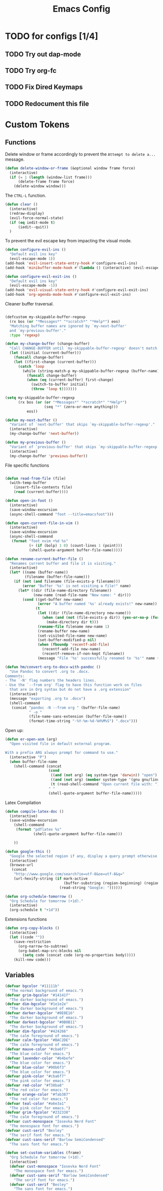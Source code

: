 #+TITLE: Emacs Config
:PROPERTIES:
#+property: header-args:emacs-lisp :tangle (concat (file-name-sans-extension (buffer-file-name)) ".el") :results silent
:END:


* TODO for configs [1/4]
** TODO Try out dap-mode
** TODO Try org-fc
** TODO Fix Dired Keymaps
** TODO Redocument this file

* Custom Tokens
** Functions
Delete window or frame accordingly to prevent the =Attempt to delete a...= message.

#+BEGIN_SRC emacs-lisp
  (defun delete-window-or-frame (&optional window frame force)
    (interactive)
    (if (= 1 (length (window-list frame)))
        (delete-frame frame force)
      (delete-window window)))
#+END_SRC

The ~CTRL-L~ function.

#+BEGIN_SRC emacs-lisp
  (defun clear ()
    (interactive)
    (redraw-display)
    (evil-force-normal-state)
    (if (eq iedit-mode t)
        (iedit--quit))
    )
#+END_SRC

To prevent the evil escape key from impacting the visual mode.

#+BEGIN_SRC emacs-lisp
  (defun configure-evil-ins ()
    "Default evil ins key"
    (evil-escape-mode 1))
  (add-hook 'evil-insert-state-entry-hook #'configure-evil-ins)
  (add-hook 'minibuffer-mode-hook #'(lambda () (interactive) (evil-escape-mode 1) ))

  (defun configure-evil-exit-ins ()
    "Default evil ins key"
    (evil-escape-mode -1))
  (add-hook 'evil-visual-state-entry-hook #'configure-evil-exit-ins)
  (add-hook 'org-agenda-mode-hook #'configure-evil-exit-ins)
#+END_SRC

Cleaner buffer traversal.

#+BEGIN_SRC emacs-lisp

  (defcustom my-skippable-buffer-regexp
    (rx bos (or "*Messages*" "*scratch*" "*Help*") eos)
    "Matching buffer names are ignored by `my-next-buffer'
    and `my-previous-buffer'."
    :type 'regexp)

  (defun my-change-buffer (change-buffer)
    "Call CHANGE-BUFFER until `my-skippable-buffer-regexp' doesn't match."
    (let ((initial (current-buffer)))
      (funcall change-buffer)
      (let ((first-change (current-buffer)))
        (catch 'loop
          (while (string-match-p my-skippable-buffer-regexp (buffer-name))
            (funcall change-buffer)
            (when (eq (current-buffer) first-change)
              (switch-to-buffer initial)
              (throw 'loop t)))))))

  (setq my-skippable-buffer-regexp
        (rx bos (or (or "*Messages*" "*scratch*" "*Help*")
                    (seq "*" (zero-or-more anything)))
            eos))

  (defun my-next-buffer ()
    "Variant of `next-buffer' that skips `my-skippable-buffer-regexp'."
    (interactive)
    (my-change-buffer 'next-buffer))

  (defun my-previous-buffer ()
    "Variant of `previous-buffer' that skips `my-skippable-buffer-regexp'."
    (interactive)
    (my-change-buffer 'previous-buffer))

#+END_SRC

File specific functions

#+BEGIN_SRC emacs-lisp

  (defun read-from-file (file)
    (with-temp-buffer
      (insert-file-contents file)
      (read (current-buffer)))) 

  (defun open-in-foot ()
    (interactive)
    (save-window-excursion
    (async-shell-command "foot --title=emacsfoot")))
  
  (defun open-current-file-in-vim ()
    (interactive)
    (save-window-excursion
    (async-shell-command
     (format "foot nvim +%d %s"
             (+ (if (bolp) 1 0) (count-lines 1 (point)))
             (shell-quote-argument buffer-file-name)))))

  (defun rename-current-buffer-file ()
    "Renames current buffer and file it is visiting."
    (interactive)
    (let* ((name (buffer-name))
           (filename (buffer-file-name)))
      (if (not (and filename (file-exists-p filename)))
          (error "Buffer '%s' is not visiting a file!" name)
        (let* ((dir (file-name-directory filename))
               (new-name (read-file-name "New name: " dir)))
          (cond ((get-buffer new-name)
                 (error "A buffer named '%s' already exists!" new-name))
                (t
                 (let ((dir (file-name-directory new-name)))
                   (when (and (not (file-exists-p dir)) (yes-or-no-p (format "Create directory '%s'?" dir)))
                     (make-directory dir t)))
                 (rename-file filename new-name 1)
                 (rename-buffer new-name)
                 (set-visited-file-name new-name)
                 (set-buffer-modified-p nil)
                 (when (fboundp 'recentf-add-file)
                   (recentf-add-file new-name)
                   (recentf-remove-if-non-kept filename))
                 (message "File '%s' successfully renamed to '%s'" name (file-name-nondirectory new-name))))))))

  (defun hm/convert-org-to-docx-with-pandoc ()
    "Use Pandoc to convert .org to .docx.
  Comments:
  - The `-N' flag numbers the headers lines.
  - Use the `--from org' flag to have this function work on files
    that are in Org syntax but do not have a .org extension"
    (interactive)
    (message "exporting .org to .docx")
    (shell-command
     (concat "pandoc -N --from org " (buffer-file-name)
             " -o "
             (file-name-sans-extension (buffer-file-name))
             (format-time-string "-%Y-%m-%d-%H%M%S") ".docx")))
#+end_src

Open up:

#+begin_src emacs-lisp 
  (defun er-open-asm (arg)
    "Open visited file in default external program.

  With a prefix ARG always prompt for command to use."
    (interactive "P")
    (when buffer-file-name
      (shell-command (concat
                      (cond
                       ((and (not arg) (eq system-type 'darwin)) "open")
                       ((and (not arg) (member system-type '(gnu gnu/linux gnu/kfreebsd))) "xdg-open")
                       (t (read-shell-command "Open current file with: ")))
                      " "
                      (shell-quote-argument buffer-file-name)))))
#+end_src

Latex Compilation 

#+begin_src emacs-lisp 
  (defun compile-latex-doc ()
    (interactive)
    (save-window-excursion
      (shell-command
       (format "pdflatex %s"
               (shell-quote-argument buffer-file-name)))

      ))

  (defun google-this ()
    "Google the selected region if any, display a query prompt otherwise."
    (interactive)
    (browse-url
     (concat
      "http://www.google.com/search?ie=utf-8&oe=utf-8&q="
      (url-hexify-string (if mark-active
                             (buffer-substring (region-beginning) (region-end))
                           (read-string "Google: "))))))

  (defun org-schedule-tomorrow ()
    "Org Schedule for tomorrow (+1d)."
    (interactive)
    (org-schedule t "+1d"))
#+END_SRC

Extensions functions
#+begin_src emacs-lisp 
  (defun org-copy-blocks ()
    (interactive)
    (let ((code ""))
      (save-restriction
        (org-narrow-to-subtree)
        (org-babel-map-src-blocks nil
          (setq code (concat code (org-no-properties body)))))
      (kill-new code)))
#+end_src

** Variables

#+BEGIN_SRC emacs-lisp
  (defvar bgcolor "#11111b"
    "The normal background of emacs.")
  (defvar grim-bgcolor "#14141f"
    "The darker background of emacs.")
  (defvar dim-bgcolor "#1e1e2e"
    "The darker background of emacs.")
  (defvar darker-bgcolor "#0E0E16"
    "The darker background of emacs.")
  (defvar darkest-bgcolor "#0B0B11"
    "The darker background of emacs.")
  (defvar dim-fgcolor "#424266"
    "The calm foreground of emacs.")
  (defvar calm-fgcolor "#BAC2DE"
    "The calm foreground of emacs.")
  (defvar mauve-color "#cba6f7"
    "The blue color for emacs.")
  (defvar lavender-color "#b4befe"
    "The blue color for emacs.")
  (defvar blue-color "#90b6f3"
    "The blue color for emacs.")
  (defvar pink-color "#cba6f7"
    "The pink color for emacs.")
  (defvar red-color "#f38ba8"
    "The red color for emacs.")
  (defvar orange-color "#fab387"
    "The red color for emacs.")
  (defvar teal-color "#a6e3a1"
    "The pink color for emacs.")
  (defvar grim-fgcolor "#232338"
    "The calm foreground of emacs.")
  (defvar cust-monospace "Iosevka Nerd Font"
    "The monospace font for emacs.")
  (defvar cust-serif "Besley"
    "The serif font for emacs.")
  (defvar cust-sans-serif "Barlow SemiCondensed"
    "The sans font for emacs.")

  (defun set-custom-variables (frame)
    "Org Schedule for tomorrow (+1d)."
    (interactive)
    (defvar cust-monospace "Iosevka Nerd Font"
      "The monospace font for emacs.")
    (defvar cust-sans-serif "Barlow SemiCondensed"
      "The serif font for emacs.")
    (defvar cust-serif "Besley"
      "The sans font for emacs.")
    (cond ((equal (read-from-file "/home/chilly/Scripts/data/themeIndex.txt") 1)
           (setq bgcolor "#000000"
                 grim-bgcolor "#222222"
                 dim-bgcolor "#14141C"
                 darker-bgcolor "#0B0B0E"
                 darkest-bgcolor "#0a0a0a"
                 dim-fgcolor "#424266"
                 calm-fgcolor "#BAC2DE"
                 mauve-color "#cba6f7"
                 lavender-color "#b4befe"
                 blue-color "#90b6f3"
                 pink-color "#cba6f7"
                 red-color "#f38ba8"
                 orange-color "#fab387"
                 teal-color "#a6e3a1"
                 grim-fgcolor "#232338")
           )

          ((equal (read-from-file "/home/chilly/Scripts/data/themeIndex.txt") 2)
           (setq bgcolor "#131C19"
                 grim-bgcolor "#14141f"
                 dim-bgcolor "#1e1e2e"
                 darker-bgcolor "#101715"
                 darkest-bgcolor "#0b100e"
                 dim-fgcolor "#343c39"
                 calm-fgcolor "#444F4C"
                 mauve-color "#4d4055"
                 lavender-color "#32454d"
                 blue-color "#324448"
                 pink-color "#4d4046"
                 red-color "#333129"
                 orange-color "#4b4329"
                 teal-color "#324a43"
                 grim-fgcolor "#39413e")
           )

          ((equal (read-from-file "/home/chilly/Scripts/data/themeIndex.txt") 3)
           (setq bgcolor "#000000"
                 grim-bgcolor "#101010"
                 dim-bgcolor "#271c1a"
                 darker-bgcolor "#070707"
                 darkest-bgcolor "#010101"
                 dim-fgcolor "#605553"
                 calm-fgcolor "#958a88"
                 mauve-color "#a078a9"
                 lavender-color "#605553"
                 blue-color "#513833"
                 pink-color "#c3889e"
                 red-color "#C35864"
                 orange-color "#DE956F"
                 teal-color "#8faf87"
                 grim-fgcolor "#4a3f3d"
                 cust-sans-serif "ETbb"
                 cust-sans "Playfair Display"
                 ))))

  (add-hook 'after-make-frame-functions 'set-custom-variables)
#+END_SRC

** Faces

#+BEGIN_SRC emacs-lisp
  (defface minibuffer-face
    '((t :height 170
         :foreground "#BAC2DE"
         ))
    "Face for minibuffer."
    :group 'minibuffer )

  (defface eaBattery
    '((t :height 130
         :foreground "#6C7096"
         ))
    "Face for minibuffer."
    :group 'echo-bar )

  (defface eaBattery-icon
    '((t :height 130
         :foreground "#3f4158"
         ))
    "Face for minibuffer."
    :group 'echo-bar )

  (defface eaBattery-charge-icon
    '((t :height 130
         :foreground "#3f4158"
         ))
    "Face for minibuffer."
    :group 'echo-bar )

  (defun custom-vars-setup ()
    "The custom variables setup"
    (interactive)
    (cond ((equal (read-from-file "/home/chilly/Scripts/data/themeIndex.txt") 1)
           (set-face-attribute 'minibuffer-face nil :foreground "#958a88" :font cust-sans-serif)
           (set-face-attribute 'eaBattery nil :foreground "#605553" :font cust-sans-serif)
           (set-face-attribute 'eaBattery-icon nil :foreground "#4a3f3d" :font cust-sans-serif)
           (set-face-attribute 'eaBattery-charge-icon nil :foreground "#4a3f3d" :font cust-sans-serif)
           )
          ((equal (read-from-file "/home/chilly/Scripts/data/themeIndex.txt") 2)
           (set-face-attribute 'minibuffer-face nil :foreground "#444F4C" :font cust-sans-serif)
           (set-face-attribute 'eaBattery nil :foreground "#343c39" :font cust-sans-serif)
           (set-face-attribute 'eaBattery-icon nil :foreground "#2b312f" :font cust-monospace)
           (set-face-attribute 'eaBattery-charge-icon nil :foreground "#2b312f" :font cust-monospace)
           )
          ((equal (read-from-file "/home/chilly/Scripts/data/themeIndex.txt") 3)
           (set-face-attribute 'minibuffer-face nil :foreground "#958a88" :font cust-sans-serif)
           (set-face-attribute 'eaBattery nil :foreground "#605553" :font cust-sans-serif)
           (set-face-attribute 'eaBattery-icon nil :foreground "#4a3f3d" :font cust-sans-serif)
           (set-face-attribute 'eaBattery-charge-icon nil :foreground "#4a3f3d" :font cust-sans-serif)
           (set-frame-parameter nil 'alpha-background 90)
           (add-to-list 'default-frame-alist '(alpha-background . 90))
           )
          ((equal (read-from-file "/home/chilly/Scripts/data/themeIndex.txt") 0)
           (set-face-attribute 'minibuffer-face nil :foreground "#BAC2DE" :font cust-sans-serif :weight 'regular)
           (set-face-attribute 'eaBattery nil :foreground "#6C7096" :font cust-sans-serif :weight 'semibold)
           (set-face-attribute 'eaBattery-icon nil :foreground "#3f4158" :font cust-sans-serif :weight 'semibold)
           (set-face-attribute 'eaBattery-charge-icon nil :foreground "#3f4158" :font cust-sans-serif :weight 'regular)))
    )
#+END_SRC

* Options
** Auto Tangle

#+begin_src emacs-lisp :tangle ./early-init.el
  (org-babel-load-file (locate-user-emacs-file "init.org"))
#+end_src

** Package Startup Disable

#+BEGIN_SRC emacs-lisp
  (setq package-enable-at-startup nil)
#+END_SRC

** Emacs UI

#+BEGIN_SRC emacs-lisp :tangle ./early-init.el
  ;; EMACS UIs
#+END_SRC

Remove modeline.

#+BEGIN_SRC emacs-lisp :tangle ./early-init.el
  (setq-default mode-line-format nil)
#+END_SRC

No cursor in inactive windows.
	
#+BEGIN_SRC emacs-lisp :tangle ./early-init.el
  (setq-default cursor-in-non-selected-windows nil)
#+END_SRC

No start up screen.

#+BEGIN_SRC emacs-lisp :tangle ./early-init.el
  ;;(setq inhibit-startup-screen t)
#+END_SRC

No echo area message during startup.

#+BEGIN_SRC emacs-lisp :tangle ./early-init.el
  (setq server-client-instructions nil)
  ;;(setq inhibit-startup-echo-area-message t)
#+END_SRC

No message in scratch buffer
	
#+BEGIN_SRC emacs-lisp :tangle ./early-init.el
  (setq initial-scratch-message nil)
#+END_SRC

No Initial buffer, i.e. make initial buffer the scratch buffer.

#+BEGIN_SRC emacs-lisp :tangle ./early-init.el
  (setq initial-buffer-choice nil)
#+END_SRC

No title frame.

#+BEGIN_SRC emacs-lisp :tangle ./early-init.el
  (setq frame-title-format nil)
#+END_SRC

No scroll bars.
	
#+BEGIN_SRC emacs-lisp :tangle ./early-init.el
  (if (fboundp 'scroll-bar-mode) (set-scroll-bar-mode nil))
#+END_SRC

No toolbars at all.
	
#+BEGIN_SRC emacs-lisp :tangle ./early-init.el
  (if (fboundp 'tool-bar-mode) (tool-bar-mode -1))
#+END_SRC

No menu bar.
	
#+BEGIN_SRC emacs-lisp :tangle ./early-init.el
  (menu-bar-mode -1)
#+END_SRC

No limit on font lock. (tree style levels)

#+BEGIN_SRC emacs-lisp:tangle ./early-init.el

	(setq-default font-lock-maximum-size nil)

#+END_SRC

No Blinking cursor.

#+BEGIN_SRC emacs-lisp :tangle ./early-init.el
  (blink-cursor-mode -1)
#+END_SRC

Display line numbers globally

#+BEGIN_SRC emacs-lisp :tangle ./early-init.el
  (global-display-line-numbers-mode t)
#+END_SRC

Enable lines being truncated.

#+BEGIN_SRC emacs-lisp :tangle ./early-init.el
  (set-default 'truncate-lines t)
#+END_SRC

Disable most messages in echo area. Doesnt work if enabled before starting the GUI.

#+BEGIN_SRC emacs-lisp :tangle ./early-init.el
  (setq-default inhibit-message nil)
#+END_SRC

Setting some default frame settings. For border and cursors.

#+BEGIN_SRC emacs-lisp :tangle ./early-init.el
  (add-to-list 'default-frame-alist '(internal-border-width . 10 ))
  (add-to-list 'default-frame-alist '(internal-show-cursor . -1))
#+END_SRC

Replace the truncation symbols for file buffers with truncation enabled. (Doesn't work for org-mode)

#+BEGIN_SRC emacs-lisp :tangle ./early-init.el
  (set-display-table-slot standard-display-table 0 ?\ ) 
#+END_SRC

Disable the line break symbols in fringes.

#+BEGIN_SRC emacs-lisp :tangle ./early-init.el
  (setf (cdr (assq 'continuation fringe-indicator-alist)) '(nil nil))
#+END_SRC

To disable buttons for checkboxes

#+BEGIN_SRC emacs-lisp :tangle ./early-init.el
  (setq-default widget-image-enable nil)
#+END_SRC


*** Suppressing Messages
**** Suppress EOB and BOBs

#+BEGIN_SRC emacs-lisp :tangle ./early-init.el
  (defun my-command-error-function (data context caller)
    "Ignore the buffer-read-only, beginning-of-buffer,
   end-of-buffer signals; pass the rest to the default handler."
    (when (not (memq (car data) '(buffer-read-only
                                  beginning-of-buffer
                                  end-of-buffer)))
      (command-error-default-function data context caller)))

  (setq command-error-function #'my-command-error-function)
#+END_SRC

**** Suppress on Events

#+BEGIN_SRC emacs-lisp :tangle ./early-init.el

  (defun suppress-message-advice-around (fun &rest args)
    (let (message-log-max)
      (with-temp-message (or (current-message) "")
        (apply fun args))))

  ;; example: suppress any messages from `save-buffer'
  (advice-add 'save-buffer :around 'suppress-message-advice-around)
  (advice-add 'kill-buffer :around 'suppress-message-advice-around)

  ;; Disable echoing keystrokes
  (setq-default echo-keystrokes 0.025)

  ;; Disable Evil Modes information
  (setq-default evil-echo-state nil)
#+END_SRC

* Warnings

List of warnings that the byte-compiler should issue. 

#+BEGIN_SRC emacs-lisp
  ;; (setq byte-compile-warnings '(not free-vars unresolved noruntime lexical make-local))
  (setq byte-compile-warnings 'nil)
#+END_SRC

Silence compiler warnings as they can be pretty disruptive.

#+BEGIN_SRC emacs-lisp
  
  (if (boundp 'comp-deferred-compilation)
      (setq-default comp-deferred-compilation nil)
    (setq-default native-comp-deferred-compilation nil))

  (setq-default native-comp-async-report-warnings-errors nil)

  ;; Display Minimum warnings
  (setq-default warning-minimum-level :emergency)

#+END_SRC

* Sane Defaults

#+BEGIN_SRC emacs-lisp 
  (setq-default
   ad-redefinition-action 'accept                  ; Silence warnings for redefinition
   delete-by-moving-to-trash t                     ; Delete files to trash
   help-window-select t                            ; Focus new help windows when opened
   mouse-yank-at-point t                           ; Yank at point rather than cursor
   scroll-conservatively most-positive-fixnum      ; Always scroll by one line
   select-enable-clipboard t                       ; Merge system's and Emacs' clipboard
   show-trailing-whitespace nil                    ; Do not display trailing whitespaces
   tab-width 2                                     ; Set width for tabs
   uniquify-buffer-name-style 'forward             ; Uniquify buffer names
   ring-bell-function 'ignore                      ; Be quiet!
   custom-file (locate-user-emacs-file "custom-vars.el")    ; Move customization variables to a separate file and load it
   confirm-kill-processes nil
   sentence-end-double-space nil               ; a sentence ends with only one space
   scroll-step 1                               ; Line wise scroll.
   scroll-conservatively 101                   ; Whether to recenter cursor on scroll. If the value is greater than 100, it wont.
   indent-tabs-mode nil
   tab-always-indent 't
   css-fontify-colors nil
   tab-width 2
   )                   

  (load custom-file 'noerror 'nomessage)
  (fset 'yes-or-no-p 'y-or-n-p)                      ; Replace yes/no prompts with y/n
  (recentf-mode 1)                                   ; Remember recently opened files
  (save-place-mode 1)                                ; Remember the last traversed point in file
  (global-auto-revert-mode 1)                        ; Automatically revert buffers when the underlying file is changed
  (setq global-auto-revert-non-file-buffers t)       ; Auto revert other non file buffers too

  ;; Run at full power please
  (put 'downcase-region 'disabled nil)
  (put 'upcase-region 'disabled nil)
  (put 'narrow-to-region 'disabled nil) 
  (put 'dired-find-alternate-file 'disabled nil)     ; Open dired in same buffer
#+END_SRC

* Emacs File Managements
** Manage backups
Keep all backups in ~tmp/backups/~ instead of cluttering the file system.

#+BEGIN_SRC emacs-lisp :tangle ./early-init.el
  ;; File syntax: DEMO.el~
  (setq backup-directory-alist `(("." . ,(expand-file-name "tmp/backups/" user-emacs-directory))))
#+end_src

** Manage Autosaves
Keep all autosaves in ~tmp/auto-saves/~ for the same reason.
	
#+BEGIN_SRC emacs-lisp :tangle ./early-init.el
  ;; File syntax #DEMO.el#

  ;; auto-save-mode doesn't create the path automatically!
  (make-directory (expand-file-name "tmp/auto-saves/" user-emacs-directory) t)

  (setq auto-save-list-file-prefix (expand-file-name "tmp/auto-saves/sessions/" user-emacs-directory) ; prefix for generating autosave list file name
        auto-save-file-name-transforms `((".*" ,(expand-file-name "tmp/auto-saves/" user-emacs-directory) t)))
#+end_src
	
** Creating Lockfiles =DISABLED=
Preventing lock files from being created. The ~create-lockfiles~ option is used to protect file from being edited by another emacs session while its unsaved
	
#+BEGIN_SRC emacs-lisp :tangle ./early-init.el
  ;; For #DEMO.el
  ;; (setq create-lockfiles nil)
#+END_SRC

** User Directory
The default directory to store packages and other files related to emacs.

#+BEGIN_SRC emacs-lisp :tangle ./early-init.el
  (setq user-emacs-directory (expand-file-name "~/.cache/emacs"))
#+END_SRC

** Recentf
Directory to store the recent files list.

#+BEGIN_SRC emacs-lisp :tangle ./early-init.el
  (setq-default recentf-save-file "~/.config/emacs/recentf")
#+END_SRC

* Default Paths

#+BEGIN_SRC emacs-lisp
  (add-to-list 'load-path "~/.config/emacs/packages/")
#+END_SRC

* Packages
** Elpaca Plugin Manager

#+BEGIN_SRC emacs-lisp
  (require 'elpaca-setup)
#+END_SRC

** GCMH

#+begin_src emacs-lisp 
  (use-package gcmh
    :config
    (setq gcmh-high-cons-threshold 33554432)
    (gcmh-mode 1)
    )
#+end_src

** Evil
*** Evil
#+BEGIN_SRC emacs-lisp
  (use-package evil
    :init
    (setq evil-undo-system 'undo-fu)
    (setq evil-want-C-i-jump nil)
    (setq evil-want-C-u-scroll t)
    (setq evil-want-C-d-scroll t)
    (setq evil-want-fine-undo t)
    (setq evil-want-Y-yank-to-eol t)

    ;; ----- Setting cursor colors
    (setq evil-emacs-state-cursor    '("#cba6f7" box))
    (setq evil-normal-state-cursor   '("#BAC2DE" box))
    (setq evil-operator-state-cursor '("#90b6f3" (bar . 6))) 
    (setq evil-visual-state-cursor   '("#6C7096" box))
    (setq evil-insert-state-cursor   '("#b4befe" (bar . 2)))
    (setq evil-replace-state-cursor  '("#eb998b" hbar))
    (setq evil-motion-state-cursor   '("#f38ba8" box))
    :config
    (evil-mode 1)
    ;; INITIAL BINDINGS
    (evil-global-set-key 'motion "j" 'evil-next-visual-line)
    (evil-global-set-key 'motion "k" 'evil-previous-visual-line)
    (evil-set-initial-state 'messages-buffer-mode 'normal)
    (evil-set-initial-state 'dashboard-mode 'normal)
    (evil-define-key 'motion help-mode-map "q" 'kill-this-buffer)
    )
#+END_SRC

*** Evil Collection
#+BEGIN_SRC emacs-lisp
  (use-package evil-collection
    :after evil
    :config
    (evil-collection-init))
#+END_SRC

*** Evil Commentary
#+BEGIN_SRC emacs-lisp
  (use-package evil-commentary
    :after evil)
#+END_SRC

*** Evil Escape
#+BEGIN_SRC emacs-lisp
  (use-package evil-escape
    :config
    (evil-escape-mode)
    :custom
    (evil-escape-key-sequence "jk")
    (evil-escape-delay 0.2))
#+END_SRC

*** Evil Surround
#+BEGIN_SRC emacs-lisp
  (use-package evil-surround
    :config
    (global-evil-surround-mode 1)
    :after evil)
#+END_SRC

*** Evil Text Object anyblock

#+begin_src emacs-lisp 
  (use-package evil-textobj-anyblock
    :config
    (evil-define-text-object my-evil-textobj-anyblock-inner-quote
      (count &optional beg end type)
      "Select the closest outer quote."
      (let ((evil-textobj-anyblock-blocks
             '(("'" . "'")
               ("\"" . "\"")
               ("`" . "'")
               ("“" . "”"))))
        (evil-textobj-anyblock--make-textobj beg end type count nil)))

    (evil-define-text-object my-evil-textobj-anyblock-a-quote
      (count &optional beg end type)
      "Select the closest outer quote."
      (let ((evil-textobj-anyblock-blocks
             '(("'" . "'")
               ("\"" . "\"")
               ("`" . "'")
               ("“" . "”"))))
        (evil-textobj-anyblock--make-textobj beg end type count t)))

    (define-key evil-inner-text-objects-map "q" 'my-evil-textobj-anyblock-inner-quote)
    (define-key evil-outer-text-objects-map "q" 'my-evil-textobj-anyblock-a-quote)

    (add-hook 'lisp-mode-hook
              (lambda ()
                (setq-local evil-textobj-anyblock-blocks
                            '(("(" . ")")
                              ("{" . "}")
                              ("\\[" . "\\]")
                              ("\"" . "\"")
                              ))))

    (define-key evil-inner-text-objects-map "u" 'evil-textobj-anyblock-inner-block)
    (define-key evil-outer-text-objects-map "u" 'evil-textobj-anyblock-a-block)
    )
#+end_src

** Undo/Redo

#+begin_src emacs-lisp
  (use-package undo-fu)
  (use-package undo-fu-session
    :config
    (setq undo-fu-session-incompatible-files '("/COMMIT_EDITMSG\\'" "/git-rebase-todo\\'"))
    (undo-fu-session-global-mode))
#+end_src

** Helpful 

#+begin_src emacs-lisp
  (use-package helpful
    :config
    (setq counsel-describe-function-function #'helpful-callable)
    (setq counsel-describe-variable-function #'helpful-variable))
#+end_src

** Evil Org 

#+begin_src emacs-lisp
  (use-package evil-org
    :diminish evil-org-mode
    :after org
    :config
    (require 'evil-org-agenda)
    (evil-org-agenda-set-keys)
    (add-hook 'org-mode-hook 'evil-org-mode)
    (add-hook 'evil-org-mode-hook
              (lambda () (evil-org-set-key-theme))))
#+end_src

** Catppuccin

#+BEGIN_SRC emacs-lisp
  (use-package catppuccin-theme
    :config
    ;; Customization
    (setq catppuccin-flavor 'mocha) ;; or 'latte, 'macchiato, or 'mocha
    (load-theme 'catppuccin :no-confirm)
    (cond ((equal (read-from-file "/home/chilly/Scripts/data/themeIndex.txt") 1)
           (catppuccin-set-color 'rosewater "#e8dee9")
           (catppuccin-set-color 'flamingo "#f2cdcd")
           (catppuccin-set-color 'pink "#f5c2e7")
           (catppuccin-set-color 'mauve "#cba6f7")
           (catppuccin-set-color 'red "#f38ba8")
           (catppuccin-set-color 'maroon "#eba0ac")
           (catppuccin-set-color 'peach "#fab387")
           (catppuccin-set-color 'yellow "#f9e2af")
           (catppuccin-set-color 'green "#a6e3a1")
           (catppuccin-set-color 'teal "#94e2d5")
           (catppuccin-set-color 'sky "#89dceb")
           (catppuccin-set-color 'sapphire "#74c7ec")
           (catppuccin-set-color 'blue "#89b4fa")
           (catppuccin-set-color 'lavender "#b4befe")
           (catppuccin-set-color 'text "#cdd6f4")
           (catppuccin-set-color 'subtext1 "#bac2de")
           (catppuccin-set-color 'subtext0 "#a6adc8")
           (catppuccin-set-color 'overlay2 "#9399b2")
           (catppuccin-set-color 'overlay1 "#7f849c")
           (catppuccin-set-color 'overlay0 "#6c7086")
           (catppuccin-set-color 'surface2 "#585b70")
           (catppuccin-set-color 'surface1 "#45475a")
           (catppuccin-set-color 'surface0 "#313244")
           (catppuccin-set-color 'mantle "#0E0E16")
           (catppuccin-set-color 'crust "#0B0B11")
           (catppuccin-set-color 'base "#000000")
           (catppuccin-reload))

          ((equal (read-from-file "/home/chilly/Scripts/data/themeIndex.txt") 2)
           (catppuccin-set-color 'rosewater "#524546")
           (catppuccin-set-color 'flamingo "#4d4046")
           (catppuccin-set-color 'pink "#4d4046")
           (catppuccin-set-color 'mauve "#4d4055")
           (catppuccin-set-color 'red "#333129")
           (catppuccin-set-color 'maroon "#34342d")
           (catppuccin-set-color 'peach "#4b4329")
           (catppuccin-set-color 'yellow "#434329")
           (catppuccin-set-color 'green "#364629")
           (catppuccin-set-color 'teal "#324a43")
           (catppuccin-set-color 'sky "#324448")
           (catppuccin-set-color 'sapphire "#324448")
           (catppuccin-set-color 'blue "#324448")
           (catppuccin-set-color 'lavender "#32454d")
           (catppuccin-set-color 'text "#444F4C")
           (catppuccin-set-color 'subtext1 "#424c49")
           (catppuccin-set-color 'subtext0 "#3d4744")
           (catppuccin-set-color 'overlay2 "#39413e")
           (catppuccin-set-color 'overlay1 "#343c39")
           (catppuccin-set-color 'overlay0 "#29302e")
           (catppuccin-set-color 'surface2 "#29302e")
           (catppuccin-set-color 'surface1 "#252c2a")
           (catppuccin-set-color 'surface0 "#151C1A")
           (catppuccin-set-color 'mantle "#151C1A")
           (catppuccin-set-color 'crust "#151C1A")
           (catppuccin-set-color 'base "#131C19")
           (catppuccin-reload))

          ((equal (read-from-file "/home/chilly/Scripts/data/themeIndex.txt") 3)
           (catppuccin-set-color 'rosewater "#cc897e")
           (catppuccin-set-color 'flamingo "#ca9e97")
           (catppuccin-set-color 'pink "#c3889e")
           (catppuccin-set-color 'mauve "#9c6f68")
           (catppuccin-set-color 'red "#C35864")
           (catppuccin-set-color 'maroon "#B7535E")
           (catppuccin-set-color 'peach "#5d4b42")
           (catppuccin-set-color 'yellow "#5d4a40")
           (catppuccin-set-color 'green "#8faf87")
           (catppuccin-set-color 'teal "#5d4336")
           (catppuccin-set-color 'sky "#605553")
           (catppuccin-set-color 'sapphire "#605553")
           (catppuccin-set-color 'blue "#605553")
           (catppuccin-set-color 'lavender "#505553")
           (catppuccin-set-color 'text "#958a88")
           (catppuccin-set-color 'subtext1 "#8b807e")
           (catppuccin-set-color 'subtext0 "#8b807e")
           (catppuccin-set-color 'overlay2 "#605553")
           (catppuccin-set-color 'overlay1 "#605553")
           (catppuccin-set-color 'overlay0 "#4a3f3d")
           (catppuccin-set-color 'surface2 "#3f3432")
           (catppuccin-set-color 'surface1 "#271c1a")
           (catppuccin-set-color 'surface0 "#010101")
           (catppuccin-set-color 'mantle "#070707")
           (catppuccin-set-color 'crust "#101010")
           (catppuccin-set-color 'base "#000000")
           (catppuccin-reload))

          ((equal (read-from-file "/home/chilly/Scripts/data/themeIndex.txt") 0)
           (catppuccin-set-color 'flamingo "#f2cdcd")
           (catppuccin-set-color 'pink "#f5c2e7")
           (catppuccin-set-color 'mauve "#cba6f7")
           (catppuccin-set-color 'red "#f38ba8")
           (catppuccin-set-color 'maroon "#eba0ac")
           (catppuccin-set-color 'peach "#fab387")
           (catppuccin-set-color 'yellow "#f9e2af")
           (catppuccin-set-color 'green "#a6e3a1")
           (catppuccin-set-color 'teal "#94e2d5")
           (catppuccin-set-color 'sky "#89dceb")
           (catppuccin-set-color 'sapphire "#74c7ec")
           (catppuccin-set-color 'blue "#89b4fa")
           (catppuccin-set-color 'lavender "#b4befe")
           (catppuccin-set-color 'text "#cdd6f4")
           (catppuccin-set-color 'subtext1 "#bac2de")
           (catppuccin-set-color 'subtext0 "#a6adc8")
           (catppuccin-set-color 'overlay2 "#9399b2")
           (catppuccin-set-color 'overlay1 "#7f849c")
           (catppuccin-set-color 'overlay0 "#6c7086")
           (catppuccin-set-color 'surface2 "#585b70")
           (catppuccin-set-color 'surface1 "#45475a")
           (catppuccin-set-color 'surface0 "#313244")
           (catppuccin-set-color 'mantle "#0E0E16")
           (catppuccin-set-color 'crust "#0B0B11")
           (catppuccin-set-color 'base "#11111B")
           (catppuccin-reload))
          ))
#+END_SRC

** Orderless

#+begin_src emacs-lisp
  ;; Optionally use the `orderless' completion style.
  (use-package orderless
    :init
    ;; Configure a custom style dispatcher (see the Consult wiki)
    ;; (setq orderless-style-dispatchers '(+orderless-consult-dispatch orderless-affix-dispatch)
    ;;       orderless-component-separator #'orderless-escapable-split-on-space)
    (setq completion-styles '(orderless basic)
          completion-category-defaults nil
          completion-cycle-threshold 0
          completion-category-overrides '((file (styles partial-completion)))))
#+END_SRC

** Devdocs

#+begin_src emacs-lisp
  (use-package devdocs)
#+end_src

** Open with

#+begin_src emacs-lisp 
  (use-package openwith
    :config
    (require 'openwith)
    (openwith-mode t)
    (setq openwith-associations '(("\\.pdf\\'" "evince" (file)) ("\\.pptx\\'" "libreoffice" (file)) ("\\.docx\\'" "libreoffice" (file))))
    )
#+end_src

** Company
#+begin_src emacs-lisp 
  (use-package company
    :config
    (setq company-prefix 'nil)
    (setq company-tooltip-scrollbar-width 0)
    (setq company-tooltip-margin 1)
    (setq company-idle-delay 'nil)        ; to remove the auto complete
    (setq company-insertion-on-trigger 'nil)
    (setq company-async-wait 0.03)
    (setq company-selection-wrap-around t)
    (setq company-minimum-prefix-length 1)
    (setq company-tooltip-align-annotations 't)
    (setq company-global-modes '(not org-mode shell-mode))
    (setq company-show-numbers 'nil)
    (setq company-preview-overlay 't)
    (setq company-pseudo-tooltip-overlay 't)
    (setq company-format-margin-function nil) ; To remove icons
    (global-company-mode 1)
    :custom-face
    (company-tooltip
     ((t (:family "Iosevka NF Semibold"))))
    )
#+end_src

** Corfu
*** Config

#+begin_src emacs-lisp
  ;; (use-package corfu
  ;;   :init
  ;;   (global-corfu-mode)
  ;;   :custom
  ;;   (corfu-cycle t)                ;; Enable cycling for `corfu-next/previous'
  ;;   (corfu-separator ?\s)          ;; Orderless field separator
  ;;   (corfu-quit-at-boundary nil)   ;; Never quit at completion boundary
  ;;   (corfu-quit-no-match nil)      ;; Never quit, even if there is no match
  ;;   (corfu-preview-current nil)    ;; Disable current candidate preview
  ;;   (corfu-preselect 'first)      ;; Preselect the prompt
  ;;   (corfu-on-exact-match t)     ;; Configure handling of exact matches
  ;;   (corfu-scroll-margin 5)        ;; Use scroll margin
  ;;   (corfu-minimum-width 100)        ;; Use scroll margin
  ;;   (corfu-maximum-width 190)        ;; Use scroll margin
  ;;   (corfu-auto-prefix 1)
  ;;   (corfu-auto-delay 0.3)
  ;;   (corfu-popupinfo-delay '(0.5 . 1.0))

  ;;   :config
  ;;   (corfu-popupinfo-mode 1)

  ;;   (corfu-history-mode 1))
  ;; (setq corfu--frame-parameters
  ;;   '((no-accept-focus . t)
  ;;     (no-focus-on-map . t)
  ;;     (min-width . t)
  ;;     (min-height . t)
  ;;     (border-width . 0)
  ;;     (outer-border-width . 0)
  ;;     (internal-border-width . 0)
  ;;     (child-frame-border-width . 10)
  ;;     (left-fringe . 0)
  ;;     (right-fringe . 0)
  ;;     (vertical-scroll-bars . nil)
  ;;     (horizontal-scroll-bars . nil)
  ;;     (menu-bar-lines . 0)
  ;;     (tool-bar-lines . 0)
  ;;     (tab-bar-lines . 0)
  ;;     (no-other-frame . t)
  ;;     (unsplittable . t)
  ;;     (undecorated . t)
  ;;     (cursor-type . nil)
  ;;     (no-special-glyphs . t)
  ;;     (desktop-dont-save . t)))
#+end_src

*** Cape

#+begin_src emacs-lisp
  ;; ;; Add extensions
  ;; (use-package cape
  ;;   :init
  ;;   ;; Add `completion-at-point-functions', used by `completion-at-point'.
  ;;   ;; (add-to-list 'completion-at-point-functions #'cape-dabbrev 5)
  ;;   (add-to-list 'completion-at-point-functions #'cape-file)
  ;;   ;; (add-to-list 'completion-at-point-functions #'cape-history)
  ;;   ;; (add-to-list 'completion-at-point-functions #'cape-keyword)
  ;;   ;; (add-to-list 'completion-at-point-functions #'cape-elisp-symbol)
  ;;   ;; (add-to-list 'completion-at-point-functions #'cape-elisp-block)
  ;;   ;; (add-to-list 'completion-at-point-functions #'cape-line)
  ;;   )
#+end_src

** Org SuperStar

#+BEGIN_SRC emacs-lisp
  (use-package org-superstar)
#+END_SRC

** Org Visual fill

#+begin_src emacs-lisp
  (use-package visual-fill-column
    :config

    (defun org-mode-visual-fill ()
      (setq visual-fill-column-width 150
            visual-fill-column-center-text t)
      (visual-fill-column-mode 1))

    :hook (org-mode . org-mode-visual-fill)
    :hook (org-agenda-finalize-hook . org-mode-visual-fill)
    )
#+end_src

** Org Appear

#+begin_src emacs-lisp
  (use-package org-appear
    :config
    ;; Hide org markup
    (setq-default org-hide-emphasis-markers t)
    (add-hook 'org-mode-hook 'org-appear-mode)
    )
#+end_src

** Org Roam

#+begin_src emacs-lisp
  ;; ROAM
  (use-package org-roam
    :ensure t
    :custom
    (org-roam-directory (file-truename "~/Documents/collegeNotes"))
    (org-roam-db-autosync-mode)
    (org-roam-capture-templates
     '(("d" "default" plain
        "%?"
        :if-new (file+head "${slug}.org" "#+title: ${title}\n#+Author:Adarsha Acharya")
        :unnarrowed t)
       ;; ("p" "project" plain "* Goals\n\n%?\n\n* Tasks\n\n** TODO Add initial tasks\n\n* Dates\n\n"
       ;; 	:if-new (file+head "%<%Y%m%d%H%M%S>-${slug}.org" "#+title: ${title}\n#+filetags: Project")
       ;; 	:unnarrowed t)
       ))
    :config
    (org-roam-setup))
#+end_src

** Popper 

#+begin_src emacs-lisp
  (use-package popper
    :init
    (setq popper-reference-buffers
          '("\\*Messages\\*"
            "\\*gud-test\\*"
            "Output\\*$"
            "\\*Warnings\\*"
            help-mode
            compilation-mode))
    (popper-mode +1))
#+end_src

** General 
*** Init

#+BEGIN_SRC emacs-lisp
  (use-package general
    :config
#+END_SRC

*** Global keys

#+BEGIN_SRC emacs-lisp
  (global-set-key [remap next-buffer] 'my-next-buffer)
  (global-set-key [remap previous-buffer] 'my-previous-buffer)

  (general-def
    "C-j" 'nil
    "C-l" 'nil
    "C-k" 'nil)

  (general-def
    "M-a" 'mark-whole-buffer
    "M-S-p" 'popper-toggle-type
    "M-p" 'popper-toggle
    "M-n" 'popper-cycle
    "M-S-n" 'popper-cycle-backwards
    "M-i" 'open-in-foot
    "M-," 'which-key-abort
    "M-d" 'popper-kill-latest-popup
    "C-;" 'embark-become
    "C-<return>" 'embark-act
    "<escape>" 'keyboard-escape-quit)
#+END_SRC

*** Leader keys definitions

#+BEGIN_SRC emacs-lisp
  (general-create-definer e/leader-keys
    :keymaps '(normal insert visual emacs)
    :prefix "SPC"
    :global-prefix "C-SPC"
    )

  (general-create-definer e/goto-keys
    :keymaps '(normal insert)
    :prefix "g"
    :global-prefix "C-g"
    )
#+END_SRC

*** Leader keys implementations

#+BEGIN_SRC emacs-lisp
  (e/leader-keys
    "SPC" '(execute-extended-command :which-key "  M-x  ")
    "k" '(lsp-ui-doc-glance :which-key "  hover  ")
    )

  (e/leader-keys
    "c"  '(:ignore t :which-key "󰅱  code  ")
    "ca"  '(lsp-execute-code-action :which-key "  code actions  ")
    "cr"  '(lsp-rename :which-key "󰑕  rename symbol  ")
    "ce"  '(org-ctrl-c-ctrl-c :which-key "󰅱  execute code in org  ")
    "cs"  '(lsp-iedit-highlights :which-key "󰅱  execute code in org  ")
    "cS"  '(iedit-mode :which-key "󰅱  execute code in org  ")
    "cc"  '(compile :which-key "  format buffer  ")
    "cf"  '(format-all-region-or-buffer :which-key "  format buffer  ")
    "cF" '((lambda () (interactive) (indent-region (point-min) (point-max))) :wk "  format default  "))

  (e/leader-keys
    "a"  '(:ignore t :which-key "  avy  ")
    "aa" '(evil-avy-goto-word-1 :which-key "󰀫  avy char  ")
    "al" '(avy-goto-line :which-key "󰂶  avy line  ")
    "am"  '(:ignore t :which-key "  avy move  ")
    "aml" '(avy-move-line :which-key "󰂶  avy move line  "))

  (e/leader-keys
    "f"  '(:ignore t :which-key "󰈔  files  ")
    "ff" '(find-file :which-key "󰈞  find a file  ")
    "fr" '(consult-buffer :which-key "󰣜  recent files  ")
    "fd" '(dired-jump :which-key "󰉓   open dired  ")
    "fi" '(evil-show-file-info :which-key "  file info  ")
    "fot" '(org-babel-tangle :which-key "󰗆  org tangle")
    "fn" '(org-roam-node-find :which-key "󰣜  find nodes  ")
    "fc"  '(:ignore t :which-key "󰈔  current file  ")
    "fcr"  '(recover-this-file :which-key "󰑕  rename current file  "))

  (e/leader-keys
    "o"  '(:ignore t :which-key "󰉋  org  ")
    "oe" '(e/org-babel-edit :which-key "󰕪  open agendas  ")
    "od" '(hm/convert-org-to-docx-with-pandoc :which-key "󰕪  open convert org to docx  ")
    "oa" '(org-agenda :which-key "󰕪   open agendas  ")
    "oc" '(org-capture :which-key "󰄄   open capture  ")
    "oi"  '(:ignore t :which-key "󰉋  org insert  ")
    "ois" '(org-schedule :which-key "󰾖   insert schedule  ")
    "oid" '(org-deadline :which-key "󰾕   insert deadline  ")
    "oil" '(org-insert-link :which-key "   insert link  ")
    "on" '(org-roam-node-insert :which-key "   insert link  ")
    "og"  '(org-roam-graph :which-key "󱁉  Open graph  "))

  (e/leader-keys
    "g"  '(:ignore t :which-key "  get  ")
    "gi" '(consult-imenu :which-key "󰮫  get imenu  ")
    "gf" '(list-faces-display :which-key " 󰙃  get faces")
    "gc" '(zenity-cp-color-at-point-dwim :which-key " 󰙃  colors picker")
    "gk" '(consult-yank-from-kill-ring :which-key "  get kill ring and yank  "))

  (e/leader-keys
    "l"  '(:ignore t :which-key "󰃷  Latex Commands  ")
    "lv"  '(TeX-view :which-key "󰃷  Latex View  ")
    "lc" '(compile-latex-doc :wk "  Latex Compile  "))

  (e/leader-keys
    "x"  '(:ignore t :which-key "󰃷  execute  ")
    "xr" '((lambda () (interactive) (load-file "~/.config/emacs/init.el")) :wk "  Reload emacs config  ")
    "x"  '(:ignore t :which-key "󰃷  execute latex commands  "))

  (e/leader-keys
    "i" '(:ignore t :which-key "󰡁  insert  ")
    "ii" '(nerd-icons-insert :which-key "󰭟   insert icons  ")
    "it" '(org-insert-time-stamp :which-key "   insert time stamp   ")
    )

  (e/leader-keys
    "b"  '(:ignore t :which-key "  buffer navigation  ")
    "bd" '(kill-buffer-and-window :which-key "󰆴  kill the current buffer and window  ")
    "bk" '(kill-some-buffers :which-key "󰛌  kill all other buffers and windows  ")
    "bn" '(next-buffer :which-key "󰛂   switch buffer  ")
    "bp" '(previous-buffer :which-key "󰛁   switch buffer  ")
    "bb" '(consult-buffer :which-key "󰕰  view buffers  "))


  (e/leader-keys
    "s"  '(:ignore t :which-key "  search  ")
    "ss" '(consult-line :which-key "󰱼  line search  ")
    "sr" '(consult-ripgrep :which-key "󰟥   search with rg  ")
    "sp" '(consult-fd :which-key "   search with fd  ")
    "sd" '(dictionary-search :which-key "  search in dictionary  "))

  (e/leader-keys
    "e"  '(:ignore t :which-key "󰈈   evaluate  ")
    "eb" '(eval-buffer :which-key "󰷊  evaluate buffer  ")
    "ee" '(eval-last-sexp :which-key "󰷊  evaluate last expression  ")
    "er" '(eval-region :which-key "󰨺  evaluate region  "))

  (e/leader-keys
    "h"  '(:ignore t :which-key "󰞋   help  ")
    "ht" '(helpful-at-point :which-key "  describe this  ")
    "hF" '(describe-face :which-key "󱗎  describe face  ")
    "hf" '(helpful-function :which-key "󰯻  describe function  ")
    "hh" '(devdocs-lookup :which-key "󰯻  describe function  ")
    "hb" '(embark-bindings :which-key "󰌌  describe bindings  ")
    "hk" '(helpful-key :which-key "󰯻  describe this key  ")
    "hv" '(helpful-variable :which-key "  describe variable  ")
    "hrb" '(revert-buffer-quick :which-key "󰄸  reload buffer  "))

  (e/leader-keys
    "t"  '(:ignore t :which-key "   toggles/switches  ")
    "tt"  '(toggle-truncate-lines :which-key "󰖶  toggle word wrap mode  ")
    "tv" '(visual-line-mode :which-key "  visual line mode ")
    "tR" '(read-only-mode :which-key "󰑇  read only mode  ")
    "tc"  '(:ignore t :which-key "󰮫  toggle corfu  ")
    "tce" '((lambda () (interactive) (setq-default corfu-auto t) (corfu-mode 1)) :wk "   enable  ")
    "tcd" '((lambda () (interactive) (setq-default corfu-auto nil) (corfu-mode 1)) :wk "   disable  ")
    "tf"  '(flymake-mode :which-key "  toggle flymake  ")
    "tb"  '(breadcrumb-mode :which-key "  toggle breadcrumbs  ")
    "tr"  '(org-roam-buffer-toggle :which-key "  Roam Buffer  ")
    "to"  '(:ignore t :which-key "󰮫  toggle org  ")
    "tol" '(org-toggle-link-display :which-key "  Toggle Link Display  ")
    "tm"  '(minimap-mode :which-key "󰍍  minimap toggles  "))

  (e/goto-keys
    "n"  '(flymake-goto-next-error :which-key " next error")
    "p"  '(flymake-goto-prev-error :which-key " prev error"))
#+END_SRC

*** Evil Mode
**** Normal State

#+begin_src emacs-lisp
  (general-def
    :keymaps 'evil-normal-state-map
    "M-d"  '(duplicate-dwim :which-key "  code duplicate  ")
    "C-u" #'evil-scroll-up
    "C-d" #'evil-scroll-down
    "C-s" (lambda () (interactive) (evil-ex "%s/"))
    "C-l" 'clear
    "C-n" 'iedit-next-occurrence
    "C-S-n" 'iedit-prev-occurrence
    "RET" 'org-open-at-point-global
    "M-k" 'drag-stuff-up
    "M-j" 'drag-stuff-down
    "M-h" 'drag-stuff-left
    "M-l" 'drag-stuff-right
    "C-/" #'consult-line-multi
    "gcc" #'evil-commentary-line
    "gca" (lambda () (interactive) (comment-indent) (just-one-space) (evil-append-line 1))
    )
#+end_src

**** Insert State

#+begin_src emacs-lisp
  (general-def
    :keymaps 'evil-insert-state-map
    "C-h" 'nil
    "C-l" 'nil
    "C-f" 'find-file-at-point
    )
#+end_src

**** Visual State

#+begin_src emacs-lisp
  (general-def
    :keymaps 'evil-visual-state-map
    "gc" #'evil-commentary/org-comment-or-uncomment-region
    ;; "C-k" 'corfu-previous
    ;; "C-j" 'corfu-next
    ;; "C -." 'yas-expand
    )
#+end_src

**** Motion State

#+begin_src emacs-lisp
  (general-def
    :keymaps 'evil-motion-state-map
    )
#+end_src

*** Org Mode

#+begin_src emacs-lisp
  (general-def
    :keymaps 'org-mode-map
    "C-h" 'nil
    "C-S-h" 'nil
    )
#+end_src

*** Other Modes

#+BEGIN_SRC emacs-lisp
  (general-def
    :keymaps 'vertico-map
    "C-l" '(lambda () (interactive) (vertico-insert) )
    "C-S-l" '(lambda () (interactive) (vertico-insert) (minibuffer-force-complete-and-exit))
    "C-k" #'vertico-next
    "C-j" #'vertico-previous
    "C-h" #'vertico-directory-up
    )

  (general-def
    :keymaps 'company-mode-map
    "C-k" 'company-select-previous
    "C-j" 'company-select-next
    "C-l" 'company-complete
    "C-h" 'company-cancel
    )
  (general-def 
    :keymaps 'comint-mode-map
    "M-n" 'nil
    "M-p" 'nil
    "M-S-p" 'nil
    )
#+END_SRC

*** End block

#+BEGIN_SRC emacs-lisp
  ;; NOTE: =Information on general=

  ;; INFO:  Mode specific maps
  ;; (general-def org-mode-map
  ;;   "C-c C-q" 'counsel-org-tag
  ;;   ;; ...
  ;;   )

  ;; INFO: normal maps
  ;; (general-define-key
  ;;  "M-x" 'amx
  ;;  "C-s" 'counsel-grep-or-swiper)

  ;; INFO: prefix
  ;; (general-define-key
  ;;  :prefix "C-c"
  ;;  ;; bind "C-c a" to 'org-agenda
  ;;  "a" 'org-agenda
  ;;  "b" 'counsel-bookmark
  ;;  "c" 'org-capture)

  ;; INFO: Swap!
  ;; (general-swap-key nil 'motion
  ;;   ";" ":")
  )
#+END_SRC

** Rainbow Mode

#+begin_src emacs-lisp
  (use-package rainbow-mode
    :hook (prog-mode org-mode text-mode))
#+end_src

** Rainbow Delimeters

#+begin_src emacs-lisp
  (use-package rainbow-delimiters
    :hook (org-mode prog-mode text-mode))
#+end_src

** Whichkey

#+begin_src emacs-lisp
  (use-package which-key
    :config
    ;; Set the time delay (in seconds) for the which-key popup to appear. A value of
    ;; zero might cause issues so a non-zero value is recommended.
    (setq which-key-idle-delay 0.3)

    ;; Set the maximum length (in characters) for key descriptions (commands or
    ;; prefixes). Descriptions that are longer are truncated and have ".." added.
    ;; This can also be a float (fraction of available width) or a function.
    (setq which-key-max-description-length 27)

    ;; Use additional padding between columns of keys. This variable specifies the
    ;; number of spaces to add to the left of each column.
    (setq which-key-add-column-padding 3)

    ;; The maximum number of columns to display in the which-key buffer. nil means
    ;; don't impose a maximum.
    (setq which-key-max-display-columns nil)

    ;; Set the separator used between keys and descriptions. Change this setting to
    ;; an ASCII character if your font does not show the default arrow. The second
    ;; setting here allows for extra padding for Unicode characters. which-key uses
    ;; characters as a means of width measurement, so wide Unicode characters can
    ;; throw off the calculation.
    (setq which-key-separator "  " )

    ;; Set the prefix string that will be inserted in front of prefix commands
    ;; (i.e., commands that represent a sub-map).
    (setq which-key-prefix-prefix " " )

    ;; Set the special keys. These are automatically truncated to one character and
    ;; have which-key-special-key-face applied. Disabled by default. An example
    ;; setting is
    ;; (setq which-key-special-keys '("SPC" "TAB" "RET" "ESC" "DEL"))
    (setq which-key-special-keys nil)

    ;; Show the key prefix on the left, top, or bottom (nil means hide the prefix).
    ;; The prefix consists of the keys you have typed so far. which-key also shows
    ;; the page information along with the prefix.
    (setq which-key-show-prefix 'nil)

    ;; Set to t to show the count of keys shown vs. total keys in the mode line.
    (setq which-key-show-remaining-keys nil)

    (setq which-key-frame-max-height 10)

    (setq which-key-frame-max-width 150)

    (setq which-key-popup-type 'frame)

    (which-key-mode))
#+end_src

** Vertico

#+begin_src emacs-lisp
  ;; Enable vertico
  (use-package vertico
    :init
    (vertico-mode)
    (vertico-reverse-mode)
    ;; Different scroll margin
    (setq vertico-scroll-margin 2)

    ;; Show more candidates
    (setq vertico-count 5)

    ;; Grow and shrink the Vertico minibuffer
    (setq vertico-resize t)

    ;; Optionally enable cycling for `vertico-next' and `vertico-previous'.
    (setq vertico-cycle t)

    (add-hook 'minibuffer-mode-hook (lambda () (interactive)
                                      (setq-local face-remapping-alist '((default minibuffer-face))))))
#+end_src

** Consult

#+begin_src emacs-lisp
  (use-package consult
    :init
    (setq register-preview-delay 0.5
          ;; register-preview-function #'consult-register-format)
          register-preview-function 'nil)

    ;; (advice-add #'register-preview :override #'consult-register-window)
    (setq xref-show-xrefs-function #'consult-xref
          xref-show-definitions-function #'consult-xref)
    :config
    (add-to-list 'consult-buffer-filter "\*.*\*")
    ;; Allowing single key press to begin asynchorous searches like consult-grep
    (setq consult-async-min-input 1)

    (consult-customize
     consult-theme consult-buffer :preview-key 'nil
     consult-recent-file :preview-key "C-h"
     consult-ripgrep consult-git-grep consult-grep
     consult-bookmark consult-xref
     consult--source-bookmark consult--source-file-register
     consult--source-recent-file consult--source-project-recent-file
     ;; :preview-key "M-."
     :preview-key '(:debounce 0.4 any))

    (setq consult-narrow-key "<") ;; "C-+"
    )
#+end_src

** Embark

#+begin_src emacs-lisp
  (use-package embark)
  (use-package embark-consult)
#+end_src

** Latex
#+begin_src emacs-lisp 

  (package-install 'auctex)
#+end_src

** Icons

#+begin_src emacs-lisp
  (use-package nerd-icons
    :config
    :if (display-graphic-p))

  (use-package nerd-icons-completion
    :config
    (nerd-icons-completion-mode)
    )

  (use-package nerd-icons-dired
    :hook
    (dired-mode . nerd-icons-dired-mode)) 
#+end_src

** Iedit
#+begin_src emacs-lisp 
  (use-package iedit)
#+end_src

** SmartParens

#+begin_src emacs-lisp 
  (use-package smartparens
    :config
    (sp-pair "$$" "$$")   ;; latex math mode. 

    (require 'smartparens-config)
    (add-hook 'text-mode-hook 'smartparens-mode)
    (add-hook 'prog-mode-hook 'smartparens-mode)
    (add-hook 'org-mode-hook 'smartparens-mode))
#+end_src

** Yasnippets

#+begin_src emacs-lisp 
  (use-package yasnippet
    :config
    (yas-global-mode))

  (use-package yasnippet-snippets)
#+end_src

** LSPs 
*** LSP mode

#+begin_src emacs-lisp
  (use-package lsp-mode
    :init
    (setq read-process-output-max (* 1024 1024)) ;; 1mb

    (defun my/lsp-mode-setup-completion ()
      (setf (alist-get 'styles (alist-get 'lsp-capf completion-category-defaults))
            '(flex))) ;; Configure flex

    (defun lsp-ui-doc--handle-hr-lines nil
      (let (bolp next before after)
        (goto-char 1)
        (while (setq next (next-single-property-change (or next 1) 'markdown-hr))
          (when (get-text-property next 'markdown-hr)
            (goto-char next)
            (setq bolp (bolp)
                  before (char-before))
            (delete-region (point) (save-excursion (forward-visible-line 1) (point)))
            (setq after (char-after (1+ (point))))
            (insert
             (concat
              (and bolp (not (equal before ?\n)) (propertize "\n" 'face '(:height 0.5)))
              (propertize " "
                          ;; :align-to is added with lsp-ui-doc--fix-hr-props
                          'display '(space :height (1))
                          'lsp-ui-doc--replace-hr t
                          ;; 'face '(:background "dark grey")
                          )
              ;; :align-to is added here too
              (propertize " " 'display '(space :height (1)))
              (and (not (equal after ?\n)) (propertize " \n" 'face '(:height 0.2)))))))))
    :hook
    (lsp-completion-mode . my/lsp-mode-setup-completion)
    (prog-mode . lsp-deferred)

    :config
    (setq lsp-ui-doc-enable nil)
    (setq lsp-ui-doc-show-with-cursor nil)
    (setq lsp-ui-doc-show-with-mouse nil)
    (setq lsp-lens-enable nil)
    (setq lsp-idle-delay 0.0)
    (setq lsp-headerline-breadcrumb-enable nil)
    (setq lsp-ui-sideline-enable nil)
    (setq lsp-ui-sideline-show-code-actions nil)
    (setq lsp-ui-sideline-show-hover nil)
    (setq lsp-diagnostics-provider :flymake)
    (setq lsp-ui-sideline-enable nil)     ; To disable the entire sideline
    (setq lsp-modeline-code-actions-enable nil)
    (setq lsp-modeline-diagnostics-mode nil)
    (setq lsp-ui-sideline-enable nil)
    (setq lsp-ui-sideline-show-diagnostics nil)
    (setq lsp-eldoc-enable-hover nil)     ; Eldoc
    (setq lsp-signature-auto-activate nil) ;; you could manually request them via `lsp-signature-activate`
    (setq lsp-signature-render-documentation nil)
    (setq lsp-completion-provider :none) ;; we use Corfu!
    (setq lsp-completion-show-detail nil)

    (setq lsp-ui-doc-frame-parameters
          '((left . -1)
            (no-focus-on-map . t)
            (min-width  . 0)
            (width  . 0)
            (min-height  . 0)
            (height  . 0)
            (internal-border-width . 15)
            (vertical-scroll-bars . nil)
            (horizontal-scroll-bars . nil)
            (right-fringe . 0)
            (menu-bar-lines . 0)
            (tool-bar-lines . 0)
            (tab-bar-lines . 0)
            (tab-bar-lines-keep-state . 0)
            (line-spacing . 0)
            (unsplittable . t)
            (undecorated . t)
            (bottom . -1)
            (visibility . nil)
            (mouse-wheel-frame . nil)
            (no-other-frame . t)
            (inhibit-double-buffering . t)
            (drag-internal-border . t)
            (no-special-glyphs . t)
            (desktop-dont-save . t)))

    :commands (lsp lsp-deferred))
#+end_src

*** LSP UI

#+begin_src emacs-lisp
  (use-package lsp-ui
    :commands lsp-ui-mode
    :config
    (setq lsp-ui-doc-position 'at-point)
    (setq lsp-ui-doc-border darker-bgcolor)

    (set-face-attribute 'lsp-ui-doc-background nil :background darker-bgcolor :foreground darker-bgcolor)
    )
#+end_src

** Flutter

#+begin_src emacs-lisp 
  ;; Assuming usage with dart-mode
  (use-package dart-mode)

  (use-package flutter
    :after dart-mode)
#+end_src
*** LSP dart
#+begin_src emacs-lisp 
  (use-package lsp-dart)
#+end_src

** Format all

#+begin_src emacs-lisp 
  (use-package format-all
    :commands format-all-mode
    :hook (prog-mode . format-all-mode)
    :config
    (setq-default format-all-formatters '(("C"     (astyle "--mode=c"))
                                          ("Shell" (shfmt "-i" "4" "-ci")))))
#+end_src

** Org Modern

#+BEGIN_SRC emacs-lisp
  (use-package org-modern
    :hook (org-mode . org-modern-mode)
    :config
    (setq
     org-modern-star '( "" "   " "   " "   ")
     org-modern-list '((42 . "◦") (43 . "•") (45 . "–"))
     org-modern-block-name nil
     org-modern-keyword nil
     org-modern-todo t
     org-modern-table nil
     )
    (set-face-attribute 'org-modern-done nil :foreground dim-fgcolor :background bgcolor :weight 'bold :slant 'normal :height 130 :inherit 'nil)
    (set-face-attribute 'org-modern-todo nil :background darker-bgcolor :foreground blue-color :weight 'bold :height 130 :inherit 'fixed-pitch)
    (set-face-attribute 'org-modern-time-inactive nil :foreground dim-fgcolor :background darker-bgcolor :height 130 :inherit 'nil)
    (set-face-attribute 'org-modern-time-inactive nil :foreground dim-fgcolor :background grim-bgcolor :height 130 :inherit 'nil)
    (set-face-attribute 'org-modern-time-active nil :background dim-fgcolor :foreground darker-bgcolor :height 130 :inherit 'nil)
    (set-face-background 'fringe (face-attribute 'default :background))

    )
#+END_SRC

** Org Visual fill

#+begin_src emacs-lisp
  (use-package visual-fill-column
    :config

    (defun org-mode-visual-fill ()
      (setq visual-fill-column-width 150
            visual-fill-column-center-text t)
      (visual-fill-column-mode 1))

    :hook (org-mode . org-mode-visual-fill))
#+end_src

** Org Appear

#+begin_src emacs-lisp
  (use-package org-appear
    :config
    ;; Hide org markup
    (setq-default org-hide-emphasis-markers t)
    (add-hook 'org-mode-hook 'org-appear-mode)
    )
#+end_src

** Org Roam

#+begin_src emacs-lisp
  ;; ROAM
  (use-package org-roam
    :ensure t
    :custom
    (org-roam-directory (file-truename "~/Documents/collegeNotes/"))
    (org-roam-db-autosync-mode)
    (org-roam-capture-templates
     '(("d" "default" plain
        "%?"
        :if-new (file+head "${slug}.org" "#+title: ${title}\n#+Author:Adarsha Acharya")
        :unnarrowed t)
       ;; ("p" "project" plain "* Goals\n\n%?\n\n* Tasks\n\n** TODO Add initial tasks\n\n* Dates\n\n"
       ;; 	:if-new (file+head "%<%Y%m%d%H%M%S>-${slug}.org" "#+title: ${title}\n#+filetags: Project")
       ;; 	:unnarrowed t)
       ))
    :config
    (org-roam-setup))
#+end_src

** Whichkey
#+begin_src emacs-lisp
  (use-package which-key
    :config
    ;; Set the time delay (in seconds) for the which-key popup to appear. A value of
    ;; zero might cause issues so a non-zero value is recommended.
    (setq which-key-idle-delay 0.3)

    ;; Set the maximum length (in characters) for key descriptions (commands or
    ;; prefixes). Descriptions that are longer are truncated and have ".." added.
    ;; This can also be a float (fraction of available width) or a function.
    (setq which-key-max-description-length 27)

    ;; Use additional padding between columns of keys. This variable specifies the
    ;; number of spaces to add to the left of each column.
    (setq which-key-add-column-padding 3)

    ;; The maximum number of columns to display in the which-key buffer. nil means
    ;; don't impose a maximum.
    (setq which-key-max-display-columns nil)

    ;; Set the separator used between keys and descriptions. Change this setting to
    ;; an ASCII character if your font does not show the default arrow. The second
    ;; setting here allows for extra padding for Unicode characters. which-key uses
    ;; characters as a means of width measurement, so wide Unicode characters can
    ;; throw off the calculation.
    (setq which-key-separator "  " )

    ;; Set the prefix string that will be inserted in front of prefix commands
    ;; (i.e., commands that represent a sub-map).
    (setq which-key-prefix-prefix " " )

    ;; Set the special keys. These are automatically truncated to one character and
    ;; have which-key-special-key-face applied. Disabled by default. An example
    ;; setting is
    ;; (setq which-key-special-keys '("SPC" "TAB" "RET" "ESC" "DEL"))
    (setq which-key-special-keys nil)

    ;; Show the key prefix on the left, top, or bottom (nil means hide the prefix).
    ;; The prefix consists of the keys you have typed so far. which-key also shows
    ;; the page information along with the prefix.
    (setq which-key-show-prefix 'nil)

    ;; Set to t to show the count of keys shown vs. total keys in the mode line.
    (setq which-key-show-remaining-keys nil)

    (setq which-key-frame-max-height 10)

    (setq which-key-frame-max-width 150)

    (setq which-key-popup-type 'frame)

    (which-key-mode))
#+end_src

** Drag Stuff
#+begin_src emacs-lisp 
  (use-package drag-stuff
    :hook (org-mode . drag-stuff-mode)
    :hook (prog-mode . drag-stuff-mode))
#+end_src

** Plugins END

#+BEGIN_SRC emacs-lisp
  (elpaca-wait)
#+END_SRC

* Extra Packages
** Echo Bar

#+begin_src emacs-lisp 
  (require 'echo-bar)
  (echo-bar-mode)
#+end_src

** Zenity Color Picker

#+begin_src emacs-lisp 
  (require 'zenity-color-picker)
#+end_src

* Emacs Features
** Pairs

#+BEGIN_SRC emacs-lisp
  ;; Custom pairs for electric pair
  ;; (defvar org-electric-pairs '((?~ . ?~)) "Electric pairs for org-mode.")
  ;; (electric-pair-mode 1)
  ;; (show-paren-mode 1)

  ;; Disable the autocompletion of pairs <>
  ;; (add-hook 'org-mode-hook (lambda () (setq-local electric-pair-inhibit-predicate `(lambda (c) (if (char-equal c ?<) t (,electric-pair-inhibit-predicate c))))))

  ;; (defun org-add-electric-pairs ()
  ;;   (interactive)

  ;;   (setq show-paren-when-point-inside-paren 't)
  ;;   (setq show-paren-highlight-openparen 'nil)
  ;;   (setq electric-pair-preserve-balance 't)
  ;;   (setq show-paren-style 'parenthesis)
  ;;   (setq electric-pair-pairs (append electric-pair-pairs org-electric-pairs))
  ;;   (setq electric-pair-text-pairs electric-pair-pairs))

  ;; (add-hook 'org-mode-hook (lambda () (org-add-electric-pairs)))
#+END_SRC

** Org Mode
*** Org Src
#+begin_src emacs-lisp
  ;; How is a buffer opened when calling `org-edit-special'.
  (setq org-src-window-setup 'current-window)
  (defun e/org-babel-edit ()
    "Edit python src block with lsp support by tangling the block and
    then setting the org-edit-special buffer-file-name to the
    absolute path. Finally load the lsp."
    (interactive)

    ;; org-babel-get-src-block-info returns lang, code_src, and header
    ;; params; Use nth 2 to get the params and then retrieve the :tangle
    ;; to get the filename
    (setq mb/tangled-file-name (expand-file-name (assoc-default :tangle (nth 2 (org-babel-get-src-block-info)))))

    ;; tangle the src block at point
    (org-babel-tangle '(4))
    (org-edit-special)
    ;;(org-edit-src-code)

    ;; Now we should be in the special edit buffer with python-mode. Set
    ;; the buffer-file-name to the tangled file so that pylsp and
    ;; plugins can see an actual file.
    (setq-local buffer-file-name mb/tangled-file-name)
    (lsp)
    )
#+end_src

*** Org Agenda

#+begin_src emacs-lisp 
  (with-eval-after-load 'org
    (setq org-directory "~/Documents/collegeNotes")
    (setq org-agenda-files '("~/Documents/collegeNotes")) ; DO not add backslash at the end
    ;; (setq org-agenda-block-separator 32)                  ; Make it space
    (setq org-agenda-block-separator " ")                  ; Make it space
    (setq org-agenda-window-setup 'current-window)                  ; Make it space
    ;; (setq org-fancy-priorities-list '("" "󰉀" ""))
    (setq org-agenda-prefix-format "%c  ")

    (setq org-agenda-include-all-todo nil)
    (setq org-agenda-skip-scheduled-if-done t)
    (setq org-agenda-skip-deadline-if-done t)
    (setq org-agenda-include-diary t)
    (setq org-agenda-info t)
    (setq org-agenda-columns-add-appointments-to-effort-sum t)
    (setq org-agenda-default-appointment-duration 60)
    (setq org-agenda-mouse-1-follows-link t)
    (setq org-agenda-skip-unavailable-files t)
    (setq org-agenda-use-time-grid nil)
    (setq org-todo-keywords '
          ((sequence "TODO(t)" "QUESTION(q)" "HOMEWORK(h)" "NOTE(n)"
                     "|"
                     "DONE(d/!)")))

    (setq org-agenda-todo-keyword-format "%-6s")
    (setq org-agenda-custom-commands
          '(("a" "A better agenda view"
             ((agenda "")
              (todo "HOMEWORK"
                    ((org-agenda-overriding-header "Due Assignments")))
              (todo "QUESTION"
                    ((org-agenda-overriding-header "Unanswered Questions")))
              (todo "TODO"
                    ((org-agenda-overriding-header "Unscheduled tasks")))
              ))
            ))
    (defvar org-agenda--todo-keyword-regex
      (cl-reduce (lambda (cur acc)
                   (concat acc "\\|" cur))
                 (mapcar (lambda (entry) (concat "\\* " entry))
                         '("TODO" "HOMEWORK" "QUESTION" "DONE")))
      "Regex which filters all TODO keywords")
    )
  (defun org-agenda-change-font ()
    (interactive)
    (setq buffer-face-mode-face '(:family "Barlow SemiCondensed" :height 140 :foreground "#424266" ))
    (buffer-face-mode))

  (add-hook 'org-agenda-mode-hook #'org-agenda-change-font)
#+end_src

*** Miscelleneous

#+begin_src emacs-lisp
  (setq org-ellipsis " ⋅")

  (defun org-config (frame)
    "Configure Org mode things. Intended for `after-make-frame-functions'."
    (setq org-agenda-start-with-log-mode nil)
    (setq org-log-done 'nil)
    (setq org-agenda-span 10)
    (setq org-agenda-start-on-weekday nil)
    (custom-set-variables
     ;; custom-set-variables was added by Custom.
     ;; If you edit it by hand, you could mess it up, so be careful.
     ;; Your init file should contain only one such instance.
     ;; If there is more than one, they won't work right.
     '(org-emphasis-alist
       (quote
        (("*" bold)
         ("/" italic)
         ("_" underline)
         ("=" org-verbatim verbatim)
         ("~" org-code verbatim)
         ("+"
          (:strike-through t))
         ))))

    (setq org-log-into-drawer t)
    (setf (cdr (assoc 'file org-link-frame-setup)) 'find-file)
    (setq org-startup-folded 'nofold)
    )
  (add-hook 'after-make-frame-functions 'org-config)
#+end_src

*** Org Capture

#+begin_src emacs-lisp
  (setq org-capture-templates
        `(("t" "Task" entry (file "~/Documents/collegeNotes/tasks.org")
           "* TODO %?\n  %i")
          ("h" "Homework" entry (file "~/Documents/collegeNotes/tasks.org")
           "* HOMEWORK %?\n  %i")))
#+end_src

*** Org tempo

#+BEGIN_SRC emacs-lisp
  (require 'org-tempo)

  ;; ShortCuts
  (add-to-list 'org-structure-template-alist '("sh" . "src shell :results verbatim"))
  (add-to-list 'org-structure-template-alist '("el" . "src emacs-lisp \n "))
  (add-to-list 'org-structure-template-alist '("py" . "src python :results output \n"))
  (add-to-list 'org-structure-template-alist '("cpp" . "src C++ :results verbatim \n\n  #include <iostream>\n  using namespace std;\n\n  int main(){\n    return 0;\n}"))
  (add-to-list 'org-structure-template-alist '("cl" . "src C :results verbatim \n\n  #include <iostream>\n  using namespace std;\n\n  int main(){\n    return 0;\n}"))
  (add-to-list 'org-structure-template-alist '("asm" . "src asm :results verbatim"))
#+END_SRC

** Dired
#+begin_src emacs-lisp 
  (setq dired-use-ls-dired nil)
  (setq dired-kill-when-opening-new-dired-buffer t)
  (setq-default dired-kill-when-opening-new-dired-buffer 't)
  (setq dired-listing-switches "-Agho --group-directories-first")

  (defun config-dired ()
    "Dired hook."
    (evil-collection-define-key 'normal 'dired-mode-map
      "l" 'dired-find-alternate-file
      "h" 'dired-up-directory
      "c" 'dired-create-empty-file
      "Q" 'kill-buffer-and-window
      )
    (face-remap-add-relative 'default '(:family "Barlow Semi Condensed")))

  (add-hook 'dired-mode-hook 'config-dired)
  (add-hook 'dired-mode-hook 'dired-hide-details-mode)
#+end_src

** Flymake

#+begin_src emacs-lisp 
  (setq flymake-fringe-indicator-position nil)
#+end_src

** Treesit
#+begin_src emacs-lisp 
  ;; Syntax Highlighting
  (require 'treesit)

  (add-to-list 'treesit-language-source-alist '(bash "https://github.com/tree-sitter/tree-sitter-bash.git"))
  (add-to-list 'major-mode-remap-alist '(sh-mode . bash-ts-mode))
  (add-to-list 'major-mode-remap-alist '(shell-script-mode . bash-ts-mode))

  (add-to-list 'treesit-language-source-alist '(python "https://github.com/tree-sitter/tree-sitter-python.git"))
  (add-to-list 'major-mode-remap-alist '(python-mode . python-ts-mode))

  (add-to-list 'treesit-language-source-alist '(cpp "https://github.com/tree-sitter/tree-sitter-cpp.git"))
  (add-to-list 'major-mode-remap-alist '(c++-mode . c++-ts-mode))

  (add-to-list 'treesit-language-source-alist '(c "https://github.com/tree-sitter/tree-sitter-c"))
  (add-to-list 'major-mode-remap-alist '(c-mode . c-ts-mode))

  (add-to-list 'treesit-language-source-alist '(css "https://github.com/tree-sitter/tree-sitter-css.git"))
  (add-to-list 'major-mode-remap-alist '(css-mode . css-ts-mode))

  (add-to-list 'treesit-language-source-alist '(html "https://github.com/tree-sitter/tree-sitter-html.git"))
  (add-to-list 'major-mode-remap-alist '(html-mode . html-ts-mode))

  (setq treesit-font-lock-level 4)
#+end_src

* Styling
** Default 

#+BEGIN_SRC emacs-lisp
  (add-to-list 'default-frame-alist '(font . "Iosevka Nerd Font Medium"))
  (defun configure-font ()
    "Configure font given initial non-daemon FRAME.
   Intended for `after-make-frame-functions'."
    (set-face-attribute 'default nil :font cust-monospace :height 150)
    (set-face-attribute 'fixed-pitch nil :font cust-monospace :height 150)
    (set-face-attribute 'variable-pitch nil :font cust-sans-serif :height 170)
    (set-face-attribute 'font-lock-comment-face nil :slant 'italic)
    (set-face-attribute 'font-lock-keyword-face nil :slant 'italic)
    (set-face-attribute 'line-number nil :font cust-monospace :height 120)
    (set-face-attribute 'link nil :background darker-bgcolor :slant 'oblique  :weight 'regular :overline 'nil :underline 'nil :family cust-serif )
    (set-face-attribute 'show-paren-match nil :foreground dim-fgcolor :background 'unspecified :underline 'nil)
    (set-face-attribute 'show-paren-match-expression nil :background grim-bgcolor :foreground 'unspecified :inherit 'nil)
    (set-face-attribute 'help-key-binding nil :font cust-sans-serif :weight 'semibold :background darker-bgcolor :foreground dim-fgcolor :box 'nil)
    (set-face-attribute 'header-line nil :background bgcolor :foreground dim-fgcolor)
    (set-face-attribute 'window-divider nil :background bgcolor :foreground bgcolor)
    )

  (add-hook 'server-after-make-frame-hook 'configure-font)
#+end_src

** Org mode 

#+BEGIN_SRC emacs-lisp

  (defun configure-org-font ()
    "Configure font given initial non-daemon FRAME.
   Intended for `after-make-frame-functions'."
    (set-face-attribute 'org-block nil :background darker-bgcolor :font cust-monospace)
    (set-face-attribute 'org-verbatim nil :background 'unspecified :foreground dim-fgcolor :inherit 'fixed-pitch)
    (set-face-attribute 'org-block-end-line nil :background darker-bgcolor :foreground darker-bgcolor :font cust-sans-serif :height 200)
    (set-face-attribute 'org-block-begin-line nil :background darker-bgcolor :foreground darker-bgcolor :font cust-sans-serif :height 200)
    (set-face-attribute 'org-meta-line nil :slant 'normal :height 90 :foreground bgcolor :font cust-serif)
    (set-face-attribute 'org-drawer nil :foreground bgcolor)
    (set-face-attribute 'org-todo nil :background bgcolor :foreground teal-color :weight 'bold :font cust-sans-serif :height 200)
    (set-face-attribute 'org-agenda-diary nil :foreground blue-color :weight 'bold :font cust-sans-serif)

    (set-face-attribute 'org-document-info-keyword nil :foreground bgcolor)
    (set-face-attribute 'org-level-1 nil :height 235 :family cust-serif :weight 'semibold :foreground lavender-color)
    (set-face-attribute 'org-level-2 nil :height 220 :family cust-serif :weight 'semibold :foreground lavender-color)
    (set-face-attribute 'org-level-3 nil :height 205 :family cust-serif :weight 'regular :foreground blue-color)
    (set-face-attribute 'org-level-4 nil :height 190 :family cust-serif :weight 'regular :foreground blue-color)
    (set-face-attribute 'org-level-5 nil :height 190 :family cust-serif :weight 'regular :foreground blue-color)
    (set-face-attribute 'org-level-6 nil :height 190 :family cust-serif :weight 'regular :foreground blue-color)
    (set-face-attribute 'org-level-7 nil :height 190 :family cust-serif :weight 'regular :foreground blue-color)
    (set-face-attribute 'org-level-8 nil :height 190 :family cust-serif :weight 'regular :foreground blue-color)
    (set-face-attribute 'org-table nil :background darker-bgcolor :inherit 'fixed-pitch)

    (set-face-attribute 'org-document-title nil :height 260 :font cust-sans-serif :foreground blue-color)
    (set-face-attribute 'org-ellipsis nil :slant 'normal :foreground dim-fgcolor)
    (set-face-attribute 'org-done nil :slant 'normal :strike-through 'nil :foreground dim-fgcolor)

    (set-face-attribute 'org-agenda-date nil :font cust-sans-serif :weight 'regular :height 200 :foreground dim-fgcolor)
    (set-face-attribute 'org-agenda-date-today nil :font cust-sans-serif :weight 'semibold :height 200 )
    (set-face-attribute 'org-agenda-done nil :font cust-serif :weight 'regular :height 190 :strike-through 't)
    (set-face-attribute 'org-agenda-structure nil :font cust-serif :weight 'regular :height 230 :foreground lavender-color)
    )

  (add-hook 'org-mode-hook #'configure-org-font)
#+END_SRC

** Vertico

#+BEGIN_SRC emacs-lisp

  (defun configure-vertico-font ()
    "Configure font given initial non-daemon FRAME.
   Intended for `after-make-frame-functions'."
    (interactive)
    (set-face-attribute 'vertico-current nil :foreground blue-color :weight 'semibold :background darker-bgcolor :family cust-sans-serif)
    (set-face-attribute 'vertico-multiline nil :weight 'semibold :height 170 :family cust-sans-serif)
    (set-face-attribute 'minibuffer-prompt nil :foreground mauve-color :weight 'semibold :background bgcolor :height 190 :family cust-sans-serif)
    (set-face-attribute 'minibuffer-face nil :height 170 )
    )
  (add-hook 'server-after-make-frame-hook #'configure-vertico-font)
#+END_SRC

** Corfu =DISABLED=

#+BEGIN_SRC emacs-lisp
  (defun configure-corfu-font ()
    "Configure font given initial non-daemon FRAME.
     Intended for `after-make-frame-functions'."

    ;;(set-face-attribute 'corfu-default nil :height 150 :background darker-bgcolor :foreground dim-fgcolor :weight 'semibold :family "Iosevka Nerd Font")
    ;;(set-face-attribute 'corfu-current nil :height 150 :foreground calm-fgcolor :background bgcolor :weight 'semibold :family "Iosevka Nerd Font")
    ;;(set-face-attribute 'corfu-annotations nil :height 150 :foreground grim-fgcolor :weight 'semibold :family "Iosevka Nerd Font")
    )
  (add-hook 'server-after-make-frame-hook 'configure-corfu-font)
#+END_SRC

** Company

#+BEGIN_SRC emacs-lisp
  (defun configure-company-font ()
    "Configure font given initial non-daemon FRAME.
     Intended for `after-make-frame-functions'."
    (set-face-attribute 'company-tooltip nil :height 150 :background darker-bgcolor :foreground dim-fgcolor :weight 'semibold)
    (set-face-attribute 'company-tooltip-selection nil :height 150 :background lavender-color :foreground bgcolor :weight 'semibold)
    (set-face-attribute 'company-tooltip-common-selection nil :height 150 :foreground red-color :background 'nil :weight 'semibold)
    (set-face-attribute 'company-preview-common nil :height 150 :background bgcolor :foreground grim-fgcolor :weight 'semibold)

    )
  (add-hook 'server-after-make-frame-hook 'configure-company-font)
#+END_SRC

** Smart Parens

#+BEGIN_SRC emacs-lisp
  (defun configure-parens-font ()
    "Configure font given initial non-daemon FRAME.
     Intended for `after-make-frame-functions'."
    (set-face-attribute 'sp-show-pair-enclosing nil :background darkest-bgcolor :foreground 'unspecified :inherit 'nil)
    (set-face-attribute 'sp-pair-overlay-face nil :background darkest-bgcolor :foreground 'unspecified :inherit 'nil))
  (add-hook 'smartparens-mode-hook #'configure-parens-font)
#+END_SRC

** LSP

#+BEGIN_SRC emacs-lisp
  (defun configure-lsp-font ()
    "Configure font given initial non-daemon FRAME.
     Intended for `after-make-frame-functions'."
    (set-face-attribute 'lsp-face-highlight-textual nil :foreground 'unspecified :background grim-fgcolor :inherit 'nil)
    (set-face-attribute 'lsp-face-highlight-write nil :underline 'nil :foreground 'unspecified :background grim-fgcolor :inherit 'nil)
    (set-face-attribute 'lsp-face-highlight-read nil :underline 'nil :foreground 'unspecified :background grim-fgcolor :inherit 'nil)
    )
  (add-hook 'lsp-mode-hook 'configure-lsp-font)
#+END_SRC

** Flymake

#+BEGIN_SRC emacs-lisp
  (defun configure-flymake-font ()
    "Configure font given initial non-daemon FRAME.
     Intended for `lsp-mode'."
    (set-face-attribute 'flymake-error nil :background "#42232c" :foreground "#F38BA8" :underline 'nil :weight 'bold)
    (set-face-attribute 'flymake-note nil :background "#262d25" :foreground "#A6E3A1" :underline 'nil :weight 'bold)
    (set-face-attribute 'flymake-warning nil :background "#453e29" :foreground "#F8D782" :underline 'nil :weight 'bold))
  (add-hook 'flymake-mode-hook #'configure-flymake-font)
#+END_SRC

** Dired

#+BEGIN_SRC emacs-lisp
  (defun configure-dired-font ()
    "Configure font given initial non-daemon FRAME.
     Intended for `after-make-frame-functions'."
    (set-face-attribute 'dired-header nil :height 250 :weight 'normal)
    )
  (add-hook 'dired-mode-hook #'configure-dired-font)
#+END_SRC

** Evil

#+BEGIN_SRC emacs-lisp

  (defun configure-evil-font ()
    "Configure font given initial non-daemon FRAME.
   Intended for `after-make-frame-functions'."
    (set-face-attribute 'evil-ex-info nil :foreground red-color :slant 'oblique :family "Barlow Semi Condensed" )
    (set-face-attribute 'evil-ex-substitute-matches nil :background blue-color :foreground darker-bgcolor :strike-through 't :underline 'nil )
    (set-face-attribute 'evil-ex-substitute-replacement nil :background teal-color :foreground darker-bgcolor :underline 'nil ))

  (add-hook 'server-after-make-frame-hook 'configure-evil-font)
#+END_SRC

* Hooks

#+begin_src emacs-lisp
  (add-hook 'focus-out-hook 'garbage-collect)
  (add-hook 'server-after-make-frame-hook 'custom-vars-setup)

  (add-hook 'org-mode-hook #'(lambda () (display-line-numbers-mode -1)))
  (add-hook 'org-agenda-mode-hook #'(lambda ()
                                      (display-line-numbers-mode -1)
                                      ))
  (add-hook 'term-mode-hook #'(lambda () (display-line-numbers-mode -1)))
  (add-hook 'dired-mode-hook #'(lambda () (display-line-numbers-mode -1)))
  (add-hook 'shell-mode-hook #'(lambda () (display-line-numbers-mode -1)))
  (add-hook 'treemacs-mode-hook #'(lambda () (display-line-numbers-mode -1)))

  ;; Corfu
  (add-hook 'eshell-mode-hook
            (lambda ()
              ;; (company-mode)
              ;;(setq corfu-auto t)                 ;; Enable auto completion
              ;;(setq-local corfu-auto nil)
              ))

  (add-hook 'prog-mode-hook
            (lambda ()
              ;;(setq corfu-auto nil)                 ;; Enable auto completion
              ;; (company-mode)
              ))

  (add-hook 'org-mode-hook
            (lambda ()
              (org-indent-mode 1)
              (variable-pitch-mode 1)               ;; Enable Variable pitch
              ;;(setq corfu-auto nil)                 ;; Enable auto completion
              ))

  (defun corfu-enable-always-in-minibuffer ()
    "Enable Corfu in the minibuffer if Vertico/Mct are not active."
    (unless (or (bound-and-true-p mct--active)
                (bound-and-true-p vertico--input)
                (eq (current-local-map) read-passwd-map))
      (setq-local corfu-auto nil) ;; Enable/disable auto completion
      (setq-local corfu-echo-delay nil ;; Disable automatic echo and popup
                  corfu-popupinfo-delay nil)
      (corfu-mode 1)))

  ;; SRC
  ;;(add-hook 'minibuffer-setup-hook #'corfu-enable-always-in-minibuffer 1)
  (add-hook 'org-src-mode-hook #'(lambda () (interactive) (setq header-line-format 'nil)))
  (add-hook 'org-capture-mode-hook #'(lambda () (interactive) (setq header-line-format 'nil)))

  ;; LaTeX
  (add-hook 'LaTeX-mode-hook 'visual-line-mode)
  (add-hook 'LaTeX-mode-hook 'turn-on-reftex)
  (add-hook 'LaTeX-mode-hook #'(lambda () (interactive)
                                 (lsp)
                                 (prettify-symbols-mode 1) ))

  ;; (add-hook 'prog-mode-hook #'(lambda () (interactive)
  ;;                               (add-hook 'evil-insert-state-exit-hook #'(lambda () (interactive) (flymake-mode 1)))
  ;;                               (add-hook 'evil-insert-state-entry-hook #'(lambda () (interactive) (flymake-mode -1)))
  ;;                               ))
#+end_src

* Ending init

#+BEGIN_SRC emacs-lisp
  ;; -------------------------------------------------------------------------------- ;;
  ;; Completed init.el                                                                ;;
  ;; -------------------------------------------------------------------------------- ;;
#+END_SRC

